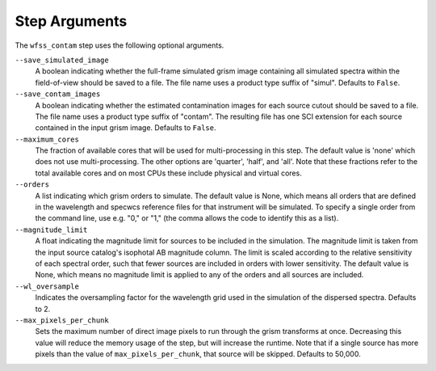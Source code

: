 .. _wfss_contam_step_args:

Step Arguments
==============
The ``wfss_contam`` step uses the following optional arguments.

``--save_simulated_image``
  A boolean indicating whether the full-frame simulated grism image containing all
  simulated spectra within the field-of-view should be saved to a file. The file
  name uses a product type suffix of "simul".
  Defaults to ``False``.

``--save_contam_images``
  A boolean indicating whether the estimated contamination images for each source
  cutout should be saved to a file. The file name uses a product type suffix of "contam".
  The resulting file has one SCI extension for each source contained in the input
  grism image.
  Defaults to ``False``.

``--maximum_cores``
  The fraction of available cores that will be
  used for multi-processing in this step. The default value is 'none' which does not use
  multi-processing. The other options are 'quarter', 'half', and 'all'. Note that these
  fractions refer to the total available cores and on most CPUs these include physical
  and virtual cores.

``--orders``
  A list indicating which grism orders to simulate. The default value is None, which
  means all orders that are defined in the wavelength and specwcs reference files
  for that instrument will be simulated.
  To specify a single order from the command line, use e.g. "0," or "1,"
  (the comma allows the code to identify this as a list).

``--magnitude_limit``
  A float indicating the magnitude limit for sources to be included in the simulation.
  The magnitude limit is taken from the input source catalog's isophotal AB magnitude column.
  The limit is scaled according to the relative sensitivity of each spectral order, such that
  fewer sources are included in orders with lower sensitivity.
  The default value is None, which means no magnitude limit is applied to any of the orders
  and all sources are included.

``--wl_oversample``
  Indicates the oversampling factor for the wavelength grid used in the
  simulation of the dispersed spectra. Defaults to 2.

``--max_pixels_per_chunk``
  Sets the maximum number of direct image pixels to run through the grism transforms at once.
  Decreasing this value will reduce the memory usage of the step, but will
  increase the runtime. Note that if a single source has more pixels than the value of 
  ``max_pixels_per_chunk``, that source will be skipped. Defaults to 50,000.
